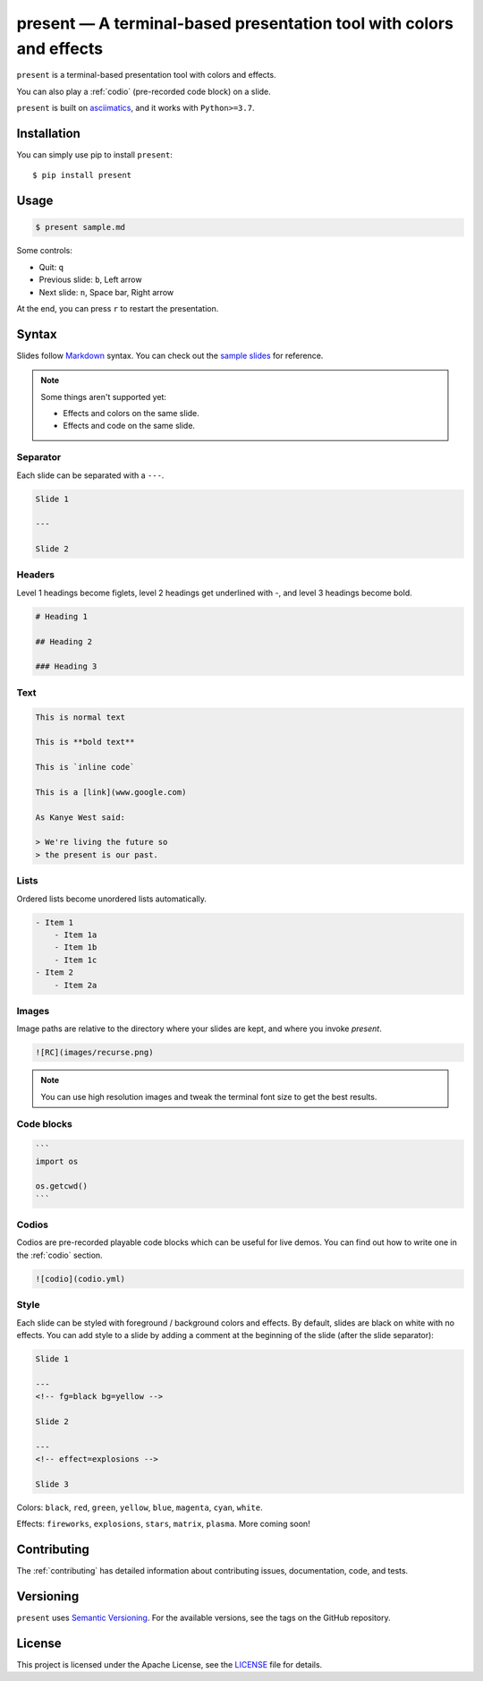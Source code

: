.. present documentation master file, created by
   sphinx-quickstart on Sat Aug  1 03:02:35 2020.
   You can adapt this file completely to your liking, but it should at least
   contain the root `toctree` directive.

present — A terminal-based presentation tool with colors and effects
====================================================================

.. image:: https://readthedocs.org/projects/present/badge/?version=latest
    :target: https://present.readthedocs.io/en/latest/
    :alt: Documentation Status

.. image:: https://img.shields.io/pypi/v/present.svg
    :target: https://pypi.org/project/present/

.. image:: https://img.shields.io/pypi/pyversions/present.svg
    :target: https://pypi.org/project/present/

.. image:: https://img.shields.io/badge/code%20style-black-000000.svg
    :target: https://github.com/ambv/black

.. image:: https://repl.it/badge/github/vinayak-mehta/present
    :target: https://repl.it/@amasad/terminal-present

``present`` is a terminal-based presentation tool with colors and effects.

.. image:: _static/demo.gif

You can also play a :ref:`codio` (pre-recorded code block) on a slide.

.. image:: _static/codio.gif

``present`` is built on `asciimatics <https://github.com/peterbrittain/asciimatics>`_, and it works with ``Python>=3.7``.

Installation
------------

You can simply use pip to install ``present``::

    $ pip install present

Usage
-----

.. code-block:: bash

    $ present sample.md

Some controls:

- Quit: ``q``
- Previous slide: ``b``, Left arrow
- Next slide: ``n``, Space bar, Right arrow

At the end, you can press ``r`` to restart the presentation.

Syntax
------

Slides follow `Markdown <https://guides.github.com/features/mastering-markdown/>`_ syntax. You can check out the `sample slides <https://github.com/vinayak-mehta/present/blob/master/examples/sample.md>`_ for reference.

.. note:: Some things aren't supported yet:

    - Effects and colors on the same slide.
    - Effects and code on the same slide.

Separator
^^^^^^^^^

Each slide can be separated with a ``---``.

.. code-block::

    Slide 1

    ---

    Slide 2

Headers
^^^^^^^

Level 1 headings become figlets, level 2 headings get underlined with `-`, and level 3 headings become bold.

.. code-block::

    # Heading 1

    ## Heading 2

    ### Heading 3

Text
^^^^

.. code-block::

    This is normal text

    This is **bold text**

    This is `inline code`

    This is a [link](www.google.com)

    As Kanye West said:

    > We're living the future so
    > the present is our past.

Lists
^^^^^

Ordered lists become unordered lists automatically.

.. code-block::

    - Item 1
        - Item 1a
        - Item 1b
        - Item 1c
    - Item 2
        - Item 2a

Images
^^^^^^

Image paths are relative to the directory where your slides are kept, and where you invoke `present`.

.. code-block::

    ![RC](images/recurse.png)

.. note::

    You can use high resolution images and tweak the terminal font size to get the best results.

Code blocks
^^^^^^^^^^^

.. code-block::

    ```
    import os

    os.getcwd()
    ```

Codios
^^^^^^

Codios are pre-recorded playable code blocks which can be useful for live demos. You can find out how to write one in the :ref:`codio` section.

.. code-block::

    ![codio](codio.yml)

Style
^^^^^

Each slide can be styled with foreground / background colors and effects. By default, slides are black on white with no effects. You can add style to a slide by adding a comment at the beginning of the slide (after the slide separator):

.. code-block::

    Slide 1

    ---
    <!-- fg=black bg=yellow -->

    Slide 2

    ---
    <!-- effect=explosions -->

    Slide 3

Colors: ``black``, ``red``, ``green``, ``yellow``, ``blue``, ``magenta``, ``cyan``, ``white``.

Effects: ``fireworks``, ``explosions``, ``stars``, ``matrix``, ``plasma``. More coming soon!

Contributing
------------

The :ref:`contributing` has detailed information about contributing issues, documentation, code, and tests.

Versioning
----------

``present`` uses `Semantic Versioning <https://semver.org/>`_. For the available versions, see the tags on the GitHub repository.

License
-------

This project is licensed under the Apache License, see the `LICENSE <https://github.com/vinayak-mehta/present/blob/master/LICENSE>`_ file for details.
